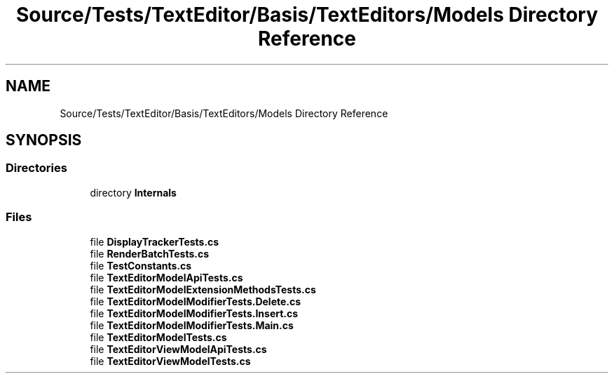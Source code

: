 .TH "Source/Tests/TextEditor/Basis/TextEditors/Models Directory Reference" 3 "Version 1.0.0" "Luthetus.Ide" \" -*- nroff -*-
.ad l
.nh
.SH NAME
Source/Tests/TextEditor/Basis/TextEditors/Models Directory Reference
.SH SYNOPSIS
.br
.PP
.SS "Directories"

.in +1c
.ti -1c
.RI "directory \fBInternals\fP"
.br
.in -1c
.SS "Files"

.in +1c
.ti -1c
.RI "file \fBDisplayTrackerTests\&.cs\fP"
.br
.ti -1c
.RI "file \fBRenderBatchTests\&.cs\fP"
.br
.ti -1c
.RI "file \fBTestConstants\&.cs\fP"
.br
.ti -1c
.RI "file \fBTextEditorModelApiTests\&.cs\fP"
.br
.ti -1c
.RI "file \fBTextEditorModelExtensionMethodsTests\&.cs\fP"
.br
.ti -1c
.RI "file \fBTextEditorModelModifierTests\&.Delete\&.cs\fP"
.br
.ti -1c
.RI "file \fBTextEditorModelModifierTests\&.Insert\&.cs\fP"
.br
.ti -1c
.RI "file \fBTextEditorModelModifierTests\&.Main\&.cs\fP"
.br
.ti -1c
.RI "file \fBTextEditorModelTests\&.cs\fP"
.br
.ti -1c
.RI "file \fBTextEditorViewModelApiTests\&.cs\fP"
.br
.ti -1c
.RI "file \fBTextEditorViewModelTests\&.cs\fP"
.br
.in -1c
